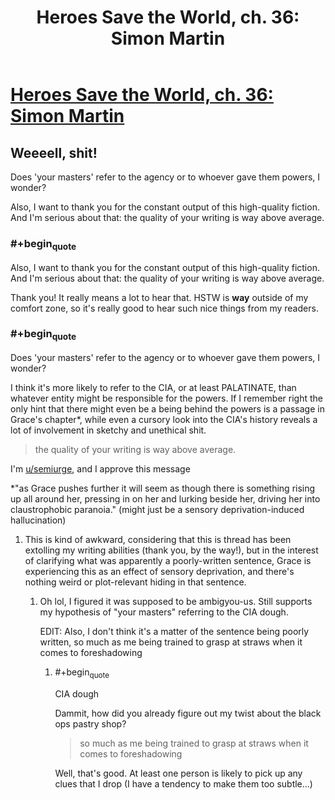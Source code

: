 #+TITLE: Heroes Save the World, ch. 36: Simon Martin

* [[https://heroessavetheworld.wordpress.com/2017/01/13/awful-shadow-ch-10-simon-martin/][Heroes Save the World, ch. 36: Simon Martin]]
:PROPERTIES:
:Author: callmebrotherg
:Score: 9
:DateUnix: 1484292555.0
:END:

** Weeeell, shit!

Does 'your masters' refer to the agency or to whoever gave them powers, I wonder?

Also, I want to thank you for the constant output of this high-quality fiction. And I'm serious about that: the quality of your writing is way above average.
:PROPERTIES:
:Author: eltegid
:Score: 3
:DateUnix: 1484305297.0
:END:

*** #+begin_quote
  Also, I want to thank you for the constant output of this high-quality fiction. And I'm serious about that: the quality of your writing is way above average.
#+end_quote

Thank you! It really means a lot to hear that. HSTW is *way* outside of my comfort zone, so it's really good to hear such nice things from my readers.
:PROPERTIES:
:Author: callmebrotherg
:Score: 3
:DateUnix: 1484346356.0
:END:


*** #+begin_quote
  Does 'your masters' refer to the agency or to whoever gave them powers, I wonder?
#+end_quote

I think it's more likely to refer to the CIA, or at least PALATINATE, than whatever entity might be responsible for the powers. If I remember right the only hint that there might even be a being behind the powers is a passage in Grace's chapter*, while even a cursory look into the CIA's history reveals a lot of involvement in sketchy and unethical shit.

#+begin_quote
  the quality of your writing is way above average.
#+end_quote

I'm [[/u/semiurge][u/semiurge]], and I approve this message

*"as Grace pushes further it will seem as though there is something rising up all around her, pressing in on her and lurking beside her, driving her into claustrophobic paranoia." (might just be a sensory deprivation-induced hallucination)
:PROPERTIES:
:Author: semiurge
:Score: 2
:DateUnix: 1484330791.0
:END:

**** This is kind of awkward, considering that this is thread has been extolling my writing abilities (thank you, by the way!), but in the interest of clarifying what was apparently a poorly-written sentence, Grace is experiencing this as an effect of sensory deprivation, and there's nothing weird or plot-relevant hiding in that sentence.
:PROPERTIES:
:Author: callmebrotherg
:Score: 2
:DateUnix: 1484346288.0
:END:

***** Oh lol, I figured it was supposed to be ambigyou-us. Still supports my hypothesis of "your masters" referring to the CIA dough.

EDIT: Also, I don't think it's a matter of the sentence being poorly written, so much as me being trained to grasp at straws when it comes to foreshadowing
:PROPERTIES:
:Author: semiurge
:Score: 2
:DateUnix: 1484356821.0
:END:

****** #+begin_quote
  CIA dough
#+end_quote

Dammit, how did you already figure out my twist about the black ops pastry shop?

#+begin_quote
  so much as me being trained to grasp at straws when it comes to foreshadowing
#+end_quote

Well, that's good. At least one person is likely to pick up any clues that I drop (I have a tendency to make them too subtle...)
:PROPERTIES:
:Author: callmebrotherg
:Score: 2
:DateUnix: 1484357458.0
:END:

